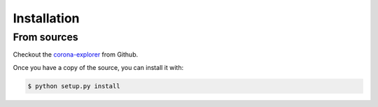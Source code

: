 .. highlight:: shell

============
Installation
============

From sources
------------

Checkout the `corona-explorer`_ from Github.

Once you have a copy of the source, you can install it with:

.. code-block:: console

    $ python setup.py install


.. _corona-explorer: https://github.com/eugene-davis/corona-explorer
.. _tarball: https://github.com/eugene-davis/corona-explorer/tarball/master
